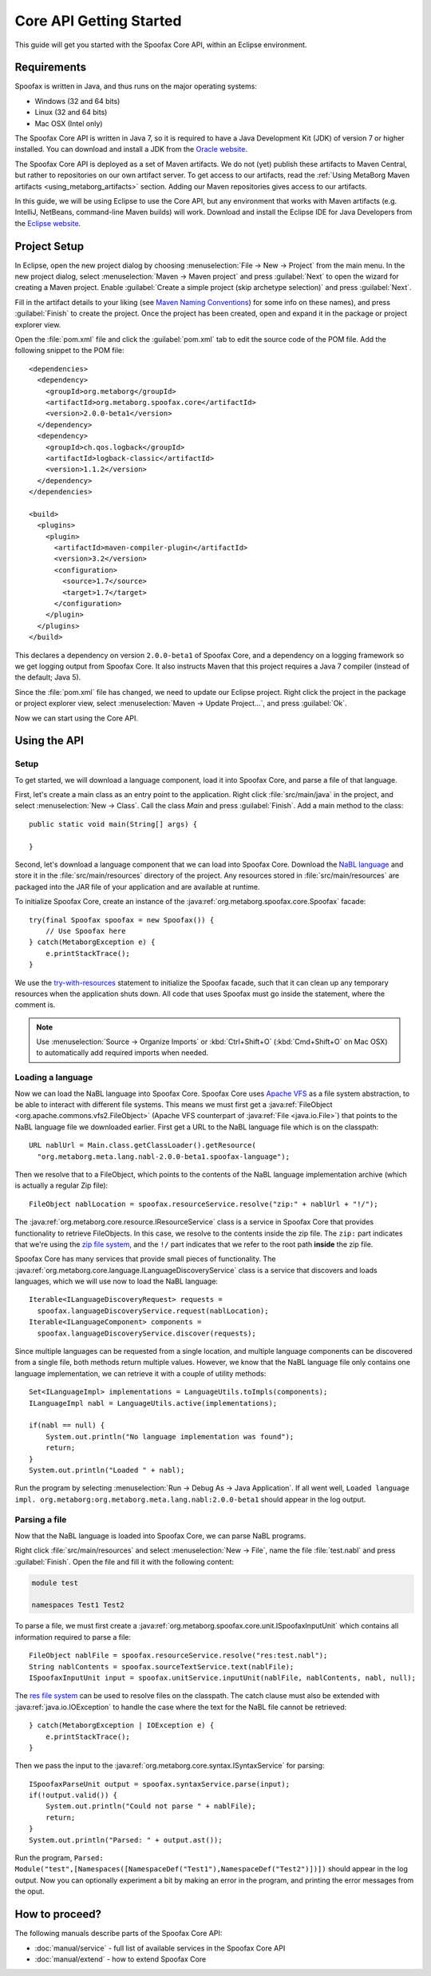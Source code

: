 ========================
Core API Getting Started
========================

This guide will get you started with the Spoofax Core API, within an Eclipse environment.

------------
Requirements
------------

Spoofax is written in Java, and thus runs on the major operating systems:

- Windows (32 and 64 bits)
- Linux (32 and 64 bits)
- Mac OSX (Intel only)

The Spoofax Core API is written in Java 7, so it is required to have a Java Development Kit (JDK) of version 7 or higher installed.
You can download and install a JDK from the `Oracle website <http://www.oracle.com/technetwork/java/javase/downloads/jdk8-downloads-2133151.html>`_.

The Spoofax Core API is deployed as a set of Maven artifacts.
We do not (yet) publish these artifacts to Maven Central, but rather to repositories on our own artifact server.
To get access to our artifacts, read the :ref:`Using MetaBorg Maven artifacts <using_metaborg_artifacts>` section.
Adding our Maven repositories gives access to our artifacts.

In this guide, we will be using Eclipse to use the Core API, but any environment that works with Maven artifacts (e.g. IntelliJ, NetBeans, command-line Maven builds) will work.
Download and install the Eclipse IDE for Java Developers from the `Eclipse website <http://www.eclipse.org/downloads/packages/eclipse-ide-java-developers/mars2>`_.

-------------
Project Setup
-------------

.. highlight:: xml

In Eclipse, open the new project dialog by choosing :menuselection:`File -> New -> Project` from the main menu.
In the new project dialog, select :menuselection:`Maven -> Maven project` and press :guilabel:`Next` to open the wizard for creating a Maven project.
Enable :guilabel:`Create a simple project (skip archetype selection)` and press :guilabel:`Next`.

Fill in the artifact details to your liking (see `Maven Naming Conventions <https://maven.apache.org/guides/mini/guide-naming-conventions.html>`_) for some info on these names), and press :guilabel:`Finish` to create the project.
Once the project has been created, open and expand it in the package or project explorer view.

Open the :file:`pom.xml` file and click the :guilabel:`pom.xml` tab to edit the source code of the POM file.
Add the following snippet to the POM file::

  <dependencies>
    <dependency>
      <groupId>org.metaborg</groupId>
      <artifactId>org.metaborg.spoofax.core</artifactId>
      <version>2.0.0-beta1</version>
    </dependency>
    <dependency>
      <groupId>ch.qos.logback</groupId>
      <artifactId>logback-classic</artifactId>
      <version>1.1.2</version>
    </dependency>
  </dependencies>

  <build>
    <plugins>
      <plugin>
        <artifactId>maven-compiler-plugin</artifactId>
        <version>3.2</version>
        <configuration>
          <source>1.7</source>
          <target>1.7</target>
        </configuration>
      </plugin>
    </plugins>
  </build>

This declares a dependency on version ``2.0.0-beta1`` of Spoofax Core, and a dependency on a logging framework so we get logging output from Spoofax Core.
It also instructs Maven that this project requires a Java 7 compiler (instead of the default; Java 5).

Since the :file:`pom.xml` file has changed, we need to update our Eclipse project.
Right click the project in the package or project explorer view, select :menuselection:`Maven -> Update Project...`, and press :guilabel:`Ok`.

Now we can start using the Core API.

-------------
Using the API
-------------

.. highlight:: java

^^^^^
Setup
^^^^^

To get started, we will download a language component, load it into Spoofax Core, and parse a file of that language.

First, let's create a main class as an entry point to the application.
Right click :file:`src/main/java` in the project, and select :menuselection:`New -> Class`.
Call the class `Main` and press :guilabel:`Finish`.
Add a main method to the class::

  public static void main(String[] args) {

  }

Second, let's download a language component that we can load into Spoofax Core.
Download the `NaBL language <http://artifacts.metaborg.org/service/local/repositories/releases/content/org/metaborg/org.metaborg.meta.lang.nabl/2.0.0-beta1/org.metaborg.meta.lang.nabl-2.0.0-beta1.spoofax-language>`_ and store it in the :file:`src/main/resources` directory of the project.
Any resources stored in :file:`src/main/resources` are packaged into the JAR file of your application and are available at runtime.

To initialize Spoofax Core, create an instance of the :java:ref:`org.metaborg.spoofax.core.Spoofax` facade::

  try(final Spoofax spoofax = new Spoofax()) {
      // Use Spoofax here
  } catch(MetaborgException e) {
      e.printStackTrace();
  }

We use the `try-with-resources <https://docs.oracle.com/javase/tutorial/essential/exceptions/tryResourceClose.html>`_ statement to initialize the Spoofax facade, such that it can clean up any temporary resources when the application shuts down.
All code that uses Spoofax must go inside the statement, where the comment is.

.. note:: Use :menuselection:`Source -> Organize Imports` or :kbd:`Ctrl+Shift+O` (:kbd:`Cmd+Shift+O` on Mac OSX) to automatically add required imports when needed.

^^^^^^^^^^^^^^^^^^
Loading a language
^^^^^^^^^^^^^^^^^^

Now we can load the NaBL language into Spoofax Core.
Spoofax Core uses `Apache VFS <https://commons.apache.org/proper/commons-vfs/>`_ as a file system abstraction, to be able to interact with different file systems.
This means we must first get a :java:ref:`FileObject <org.apache.commons.vfs2.FileObject>` (Apache VFS counterpart of :java:ref:`File <java.io.File>`) that points to the NaBL language file we downloaded earlier.
First get a URL to the NaBL language file which is on the classpath::

  URL nablUrl = Main.class.getClassLoader().getResource(
    "org.metaborg.meta.lang.nabl-2.0.0-beta1.spoofax-language");

Then we resolve that to a FileObject, which points to the contents of the NaBL language implementation archive (which is actually a regular Zip file)::

  FileObject nablLocation = spoofax.resourceService.resolve("zip:" + nablUrl + "!/");

The :java:ref:`org.metaborg.core.resource.IResourceService` class is a service in Spoofax Core that provides functionality to retrieve FileObjects.
In this case, we resolve to the contents inside the zip file.
The ``zip:`` part indicates that we're using the `zip file system <https://commons.apache.org/proper/commons-vfs/filesystems.html#Zip_Jar_and_Tar>`_, and the ``!/`` part indicates that we refer to the root path **inside** the zip file.

Spoofax Core has many services that provide small pieces of functionality.
The :java:ref:`org.metaborg.core.language.ILanguageDiscoveryService` class is a service that discovers and loads languages, which we will use now to load the NaBL language::

  Iterable<ILanguageDiscoveryRequest> requests =
    spoofax.languageDiscoveryService.request(nablLocation);
  Iterable<ILanguageComponent> components =
    spoofax.languageDiscoveryService.discover(requests);

Since multiple languages can be requested from a single location, and multiple language components can be discovered from a single file, both methods return multiple values.
However, we know that the NaBL language file only contains one language implementation, we can retrieve it with a couple of utility methods::

  Set<ILanguageImpl> implementations = LanguageUtils.toImpls(components);
  ILanguageImpl nabl = LanguageUtils.active(implementations);

  if(nabl == null) {
      System.out.println("No language implementation was found");
      return;
  }
  System.out.println("Loaded " + nabl);

Run the program by selecting :menuselection:`Run -> Debug As -> Java Application`.
If all went well, ``Loaded language impl. org.metaborg:org.metaborg.meta.lang.nabl:2.0.0-beta1`` should appear in the log output.

^^^^^^^^^^^^^^
Parsing a file
^^^^^^^^^^^^^^

Now that the NaBL language is loaded into Spoofax Core, we can parse NaBL programs.

Right click :file:`src/main/resources` and select :menuselection:`New -> File`, name the file :file:`test.nabl` and press :guilabel:`Finish`.
Open the file and fill it with the following content:

.. code-block:: nabl

   module test

   namespaces Test1 Test2

To parse a file, we must first create a :java:ref:`org.metaborg.spoofax.core.unit.ISpoofaxInputUnit` which contains all information required to parse a file::

  FileObject nablFile = spoofax.resourceService.resolve("res:test.nabl");
  String nablContents = spoofax.sourceTextService.text(nablFile);
  ISpoofaxInputUnit input = spoofax.unitService.inputUnit(nablFile, nablContents, nabl, null);

The `res file system <https://commons.apache.org/proper/commons-vfs/filesystems.html#res>`_ can be used to resolve files on the classpath.
The catch clause must also be extended with :java:ref:`java.io.IOException` to handle the case where the text for the NaBL file cannot be retrieved::

  } catch(MetaborgException | IOException e) {
      e.printStackTrace();
  }

Then we pass the input to the :java:ref:`org.metaborg.core.syntax.ISyntaxService` for parsing::

  ISpoofaxParseUnit output = spoofax.syntaxService.parse(input);
  if(!output.valid()) {
      System.out.println("Could not parse " + nablFile);
      return;
  }
  System.out.println("Parsed: " + output.ast());

Run the program, ``Parsed: Module("test",[Namespaces([NamespaceDef("Test1"),NamespaceDef("Test2")])])`` should appear in the log output.
Now you can optionally experiment a bit by making an error in the program, and printing the error messages from the oput.

---------------
How to proceed?
---------------

.. todo:: We are currently in the process of writing documentation, this section will be updated once we have more material.

The following manuals describe parts of the Spoofax Core API:

- :doc:`manual/service` - full list of available services in the Spoofax Core API
- :doc:`manual/extend` - how to extend Spoofax Core

